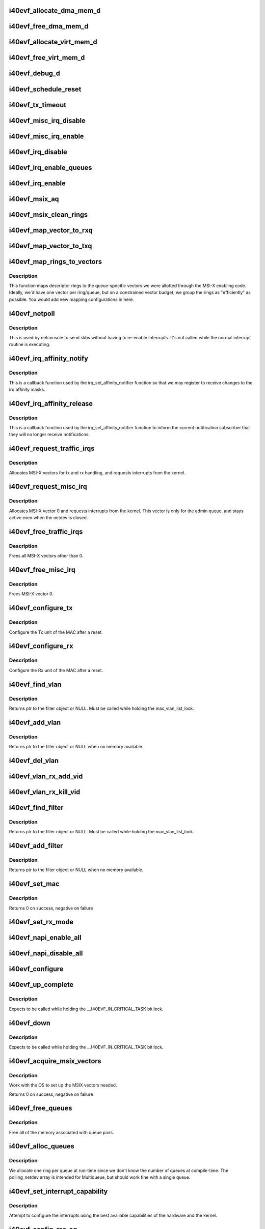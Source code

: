.. -*- coding: utf-8; mode: rst -*-
.. src-file: drivers/net/ethernet/intel/i40evf/i40evf_main.c

.. _`i40evf_allocate_dma_mem_d`:

i40evf_allocate_dma_mem_d
=========================

.. c:function:: i40e_status i40evf_allocate_dma_mem_d(struct i40e_hw *hw, struct i40e_dma_mem *mem, u64 size, u32 alignment)

    OS specific memory alloc for shared code

    :param struct i40e_hw \*hw:
        pointer to the HW structure

    :param struct i40e_dma_mem \*mem:
        ptr to mem struct to fill out

    :param u64 size:
        size of memory requested

    :param u32 alignment:
        what to align the allocation to

.. _`i40evf_free_dma_mem_d`:

i40evf_free_dma_mem_d
=====================

.. c:function:: i40e_status i40evf_free_dma_mem_d(struct i40e_hw *hw, struct i40e_dma_mem *mem)

    OS specific memory free for shared code

    :param struct i40e_hw \*hw:
        pointer to the HW structure

    :param struct i40e_dma_mem \*mem:
        ptr to mem struct to free

.. _`i40evf_allocate_virt_mem_d`:

i40evf_allocate_virt_mem_d
==========================

.. c:function:: i40e_status i40evf_allocate_virt_mem_d(struct i40e_hw *hw, struct i40e_virt_mem *mem, u32 size)

    OS specific memory alloc for shared code

    :param struct i40e_hw \*hw:
        pointer to the HW structure

    :param struct i40e_virt_mem \*mem:
        ptr to mem struct to fill out

    :param u32 size:
        size of memory requested

.. _`i40evf_free_virt_mem_d`:

i40evf_free_virt_mem_d
======================

.. c:function:: i40e_status i40evf_free_virt_mem_d(struct i40e_hw *hw, struct i40e_virt_mem *mem)

    OS specific memory free for shared code

    :param struct i40e_hw \*hw:
        pointer to the HW structure

    :param struct i40e_virt_mem \*mem:
        ptr to mem struct to free

.. _`i40evf_debug_d`:

i40evf_debug_d
==============

.. c:function:: void i40evf_debug_d(void *hw, u32 mask, char *fmt_str,  ...)

    OS dependent version of debug printing

    :param void \*hw:
        pointer to the HW structure

    :param u32 mask:
        debug level mask

    :param char \*fmt_str:
        printf-type format description

    :param ellipsis ellipsis:
        variable arguments

.. _`i40evf_schedule_reset`:

i40evf_schedule_reset
=====================

.. c:function:: void i40evf_schedule_reset(struct i40evf_adapter *adapter)

    Set the flags and schedule a reset event

    :param struct i40evf_adapter \*adapter:
        board private structure

.. _`i40evf_tx_timeout`:

i40evf_tx_timeout
=================

.. c:function:: void i40evf_tx_timeout(struct net_device *netdev)

    Respond to a Tx Hang

    :param struct net_device \*netdev:
        network interface device structure

.. _`i40evf_misc_irq_disable`:

i40evf_misc_irq_disable
=======================

.. c:function:: void i40evf_misc_irq_disable(struct i40evf_adapter *adapter)

    Mask off interrupt generation on the NIC

    :param struct i40evf_adapter \*adapter:
        board private structure

.. _`i40evf_misc_irq_enable`:

i40evf_misc_irq_enable
======================

.. c:function:: void i40evf_misc_irq_enable(struct i40evf_adapter *adapter)

    Enable default interrupt generation settings

    :param struct i40evf_adapter \*adapter:
        board private structure

.. _`i40evf_irq_disable`:

i40evf_irq_disable
==================

.. c:function:: void i40evf_irq_disable(struct i40evf_adapter *adapter)

    Mask off interrupt generation on the NIC

    :param struct i40evf_adapter \*adapter:
        board private structure

.. _`i40evf_irq_enable_queues`:

i40evf_irq_enable_queues
========================

.. c:function:: void i40evf_irq_enable_queues(struct i40evf_adapter *adapter, u32 mask)

    Enable interrupt for specified queues

    :param struct i40evf_adapter \*adapter:
        board private structure

    :param u32 mask:
        bitmap of queues to enable

.. _`i40evf_irq_enable`:

i40evf_irq_enable
=================

.. c:function:: void i40evf_irq_enable(struct i40evf_adapter *adapter, bool flush)

    Enable default interrupt generation settings

    :param struct i40evf_adapter \*adapter:
        board private structure

    :param bool flush:
        boolean value whether to run \ :c:func:`rd32`\ 

.. _`i40evf_msix_aq`:

i40evf_msix_aq
==============

.. c:function:: irqreturn_t i40evf_msix_aq(int irq, void *data)

    Interrupt handler for vector 0

    :param int irq:
        interrupt number

    :param void \*data:
        pointer to netdev

.. _`i40evf_msix_clean_rings`:

i40evf_msix_clean_rings
=======================

.. c:function:: irqreturn_t i40evf_msix_clean_rings(int irq, void *data)

    MSIX mode Interrupt Handler

    :param int irq:
        interrupt number

    :param void \*data:
        pointer to a q_vector

.. _`i40evf_map_vector_to_rxq`:

i40evf_map_vector_to_rxq
========================

.. c:function:: void i40evf_map_vector_to_rxq(struct i40evf_adapter *adapter, int v_idx, int r_idx)

    associate irqs with rx queues

    :param struct i40evf_adapter \*adapter:
        board private structure

    :param int v_idx:
        interrupt number

    :param int r_idx:
        queue number

.. _`i40evf_map_vector_to_txq`:

i40evf_map_vector_to_txq
========================

.. c:function:: void i40evf_map_vector_to_txq(struct i40evf_adapter *adapter, int v_idx, int t_idx)

    associate irqs with tx queues

    :param struct i40evf_adapter \*adapter:
        board private structure

    :param int v_idx:
        interrupt number

    :param int t_idx:
        queue number

.. _`i40evf_map_rings_to_vectors`:

i40evf_map_rings_to_vectors
===========================

.. c:function:: void i40evf_map_rings_to_vectors(struct i40evf_adapter *adapter)

    Maps descriptor rings to vectors

    :param struct i40evf_adapter \*adapter:
        board private structure to initialize

.. _`i40evf_map_rings_to_vectors.description`:

Description
-----------

This function maps descriptor rings to the queue-specific vectors
we were allotted through the MSI-X enabling code.  Ideally, we'd have
one vector per ring/queue, but on a constrained vector budget, we
group the rings as "efficiently" as possible.  You would add new
mapping configurations in here.

.. _`i40evf_netpoll`:

i40evf_netpoll
==============

.. c:function:: void i40evf_netpoll(struct net_device *netdev)

    A Polling 'interrupt' handler

    :param struct net_device \*netdev:
        network interface device structure

.. _`i40evf_netpoll.description`:

Description
-----------

This is used by netconsole to send skbs without having to re-enable
interrupts.  It's not called while the normal interrupt routine is executing.

.. _`i40evf_irq_affinity_notify`:

i40evf_irq_affinity_notify
==========================

.. c:function:: void i40evf_irq_affinity_notify(struct irq_affinity_notify *notify, const cpumask_t *mask)

    Callback for affinity changes

    :param struct irq_affinity_notify \*notify:
        context as to what irq was changed

    :param const cpumask_t \*mask:
        the new affinity mask

.. _`i40evf_irq_affinity_notify.description`:

Description
-----------

This is a callback function used by the irq_set_affinity_notifier function
so that we may register to receive changes to the irq affinity masks.

.. _`i40evf_irq_affinity_release`:

i40evf_irq_affinity_release
===========================

.. c:function:: void i40evf_irq_affinity_release(struct kref *ref)

    Callback for affinity notifier release

    :param struct kref \*ref:
        internal core kernel usage

.. _`i40evf_irq_affinity_release.description`:

Description
-----------

This is a callback function used by the irq_set_affinity_notifier function
to inform the current notification subscriber that they will no longer
receive notifications.

.. _`i40evf_request_traffic_irqs`:

i40evf_request_traffic_irqs
===========================

.. c:function:: int i40evf_request_traffic_irqs(struct i40evf_adapter *adapter, char *basename)

    Initialize MSI-X interrupts

    :param struct i40evf_adapter \*adapter:
        board private structure

    :param char \*basename:
        *undescribed*

.. _`i40evf_request_traffic_irqs.description`:

Description
-----------

Allocates MSI-X vectors for tx and rx handling, and requests
interrupts from the kernel.

.. _`i40evf_request_misc_irq`:

i40evf_request_misc_irq
=======================

.. c:function:: int i40evf_request_misc_irq(struct i40evf_adapter *adapter)

    Initialize MSI-X interrupts

    :param struct i40evf_adapter \*adapter:
        board private structure

.. _`i40evf_request_misc_irq.description`:

Description
-----------

Allocates MSI-X vector 0 and requests interrupts from the kernel. This
vector is only for the admin queue, and stays active even when the netdev
is closed.

.. _`i40evf_free_traffic_irqs`:

i40evf_free_traffic_irqs
========================

.. c:function:: void i40evf_free_traffic_irqs(struct i40evf_adapter *adapter)

    Free MSI-X interrupts

    :param struct i40evf_adapter \*adapter:
        board private structure

.. _`i40evf_free_traffic_irqs.description`:

Description
-----------

Frees all MSI-X vectors other than 0.

.. _`i40evf_free_misc_irq`:

i40evf_free_misc_irq
====================

.. c:function:: void i40evf_free_misc_irq(struct i40evf_adapter *adapter)

    Free MSI-X miscellaneous vector

    :param struct i40evf_adapter \*adapter:
        board private structure

.. _`i40evf_free_misc_irq.description`:

Description
-----------

Frees MSI-X vector 0.

.. _`i40evf_configure_tx`:

i40evf_configure_tx
===================

.. c:function:: void i40evf_configure_tx(struct i40evf_adapter *adapter)

    Configure Transmit Unit after Reset

    :param struct i40evf_adapter \*adapter:
        board private structure

.. _`i40evf_configure_tx.description`:

Description
-----------

Configure the Tx unit of the MAC after a reset.

.. _`i40evf_configure_rx`:

i40evf_configure_rx
===================

.. c:function:: void i40evf_configure_rx(struct i40evf_adapter *adapter)

    Configure Receive Unit after Reset

    :param struct i40evf_adapter \*adapter:
        board private structure

.. _`i40evf_configure_rx.description`:

Description
-----------

Configure the Rx unit of the MAC after a reset.

.. _`i40evf_find_vlan`:

i40evf_find_vlan
================

.. c:function:: struct i40evf_vlan_filter *i40evf_find_vlan(struct i40evf_adapter *adapter, u16 vlan)

    Search filter list for specific vlan filter

    :param struct i40evf_adapter \*adapter:
        board private structure

    :param u16 vlan:
        vlan tag

.. _`i40evf_find_vlan.description`:

Description
-----------

Returns ptr to the filter object or NULL. Must be called while holding the
mac_vlan_list_lock.

.. _`i40evf_add_vlan`:

i40evf_add_vlan
===============

.. c:function:: struct i40evf_vlan_filter *i40evf_add_vlan(struct i40evf_adapter *adapter, u16 vlan)

    Add a vlan filter to the list

    :param struct i40evf_adapter \*adapter:
        board private structure

    :param u16 vlan:
        VLAN tag

.. _`i40evf_add_vlan.description`:

Description
-----------

Returns ptr to the filter object or NULL when no memory available.

.. _`i40evf_del_vlan`:

i40evf_del_vlan
===============

.. c:function:: void i40evf_del_vlan(struct i40evf_adapter *adapter, u16 vlan)

    Remove a vlan filter from the list

    :param struct i40evf_adapter \*adapter:
        board private structure

    :param u16 vlan:
        VLAN tag

.. _`i40evf_vlan_rx_add_vid`:

i40evf_vlan_rx_add_vid
======================

.. c:function:: int i40evf_vlan_rx_add_vid(struct net_device *netdev, __always_unused __be16 proto, u16 vid)

    Add a VLAN filter to a device

    :param struct net_device \*netdev:
        network device struct

    :param __always_unused __be16 proto:
        *undescribed*

    :param u16 vid:
        VLAN tag

.. _`i40evf_vlan_rx_kill_vid`:

i40evf_vlan_rx_kill_vid
=======================

.. c:function:: int i40evf_vlan_rx_kill_vid(struct net_device *netdev, __always_unused __be16 proto, u16 vid)

    Remove a VLAN filter from a device

    :param struct net_device \*netdev:
        network device struct

    :param __always_unused __be16 proto:
        *undescribed*

    :param u16 vid:
        VLAN tag

.. _`i40evf_find_filter`:

i40evf_find_filter
==================

.. c:function:: struct i40evf_mac_filter *i40evf_find_filter(struct i40evf_adapter *adapter, u8 *macaddr)

    Search filter list for specific mac filter

    :param struct i40evf_adapter \*adapter:
        board private structure

    :param u8 \*macaddr:
        the MAC address

.. _`i40evf_find_filter.description`:

Description
-----------

Returns ptr to the filter object or NULL. Must be called while holding the
mac_vlan_list_lock.

.. _`i40evf_add_filter`:

i40evf_add_filter
=================

.. c:function:: struct i40evf_mac_filter *i40evf_add_filter(struct i40evf_adapter *adapter, u8 *macaddr)

    Add a mac filter to the filter list

    :param struct i40evf_adapter \*adapter:
        board private structure

    :param u8 \*macaddr:
        the MAC address

.. _`i40evf_add_filter.description`:

Description
-----------

Returns ptr to the filter object or NULL when no memory available.

.. _`i40evf_set_mac`:

i40evf_set_mac
==============

.. c:function:: int i40evf_set_mac(struct net_device *netdev, void *p)

    NDO callback to set port mac address

    :param struct net_device \*netdev:
        network interface device structure

    :param void \*p:
        pointer to an address structure

.. _`i40evf_set_mac.description`:

Description
-----------

Returns 0 on success, negative on failure

.. _`i40evf_set_rx_mode`:

i40evf_set_rx_mode
==================

.. c:function:: void i40evf_set_rx_mode(struct net_device *netdev)

    NDO callback to set the netdev filters

    :param struct net_device \*netdev:
        network interface device structure

.. _`i40evf_napi_enable_all`:

i40evf_napi_enable_all
======================

.. c:function:: void i40evf_napi_enable_all(struct i40evf_adapter *adapter)

    enable NAPI on all queue vectors

    :param struct i40evf_adapter \*adapter:
        board private structure

.. _`i40evf_napi_disable_all`:

i40evf_napi_disable_all
=======================

.. c:function:: void i40evf_napi_disable_all(struct i40evf_adapter *adapter)

    disable NAPI on all queue vectors

    :param struct i40evf_adapter \*adapter:
        board private structure

.. _`i40evf_configure`:

i40evf_configure
================

.. c:function:: void i40evf_configure(struct i40evf_adapter *adapter)

    set up transmit and receive data structures

    :param struct i40evf_adapter \*adapter:
        board private structure

.. _`i40evf_up_complete`:

i40evf_up_complete
==================

.. c:function:: void i40evf_up_complete(struct i40evf_adapter *adapter)

    Finish the last steps of bringing up a connection

    :param struct i40evf_adapter \*adapter:
        board private structure

.. _`i40evf_up_complete.description`:

Description
-----------

Expects to be called while holding the \__I40EVF_IN_CRITICAL_TASK bit lock.

.. _`i40evf_down`:

i40evf_down
===========

.. c:function:: void i40evf_down(struct i40evf_adapter *adapter)

    Shutdown the connection processing

    :param struct i40evf_adapter \*adapter:
        board private structure

.. _`i40evf_down.description`:

Description
-----------

Expects to be called while holding the \__I40EVF_IN_CRITICAL_TASK bit lock.

.. _`i40evf_acquire_msix_vectors`:

i40evf_acquire_msix_vectors
===========================

.. c:function:: int i40evf_acquire_msix_vectors(struct i40evf_adapter *adapter, int vectors)

    Setup the MSIX capability

    :param struct i40evf_adapter \*adapter:
        board private structure

    :param int vectors:
        number of vectors to request

.. _`i40evf_acquire_msix_vectors.description`:

Description
-----------

Work with the OS to set up the MSIX vectors needed.

Returns 0 on success, negative on failure

.. _`i40evf_free_queues`:

i40evf_free_queues
==================

.. c:function:: void i40evf_free_queues(struct i40evf_adapter *adapter)

    Free memory for all rings

    :param struct i40evf_adapter \*adapter:
        board private structure to initialize

.. _`i40evf_free_queues.description`:

Description
-----------

Free all of the memory associated with queue pairs.

.. _`i40evf_alloc_queues`:

i40evf_alloc_queues
===================

.. c:function:: int i40evf_alloc_queues(struct i40evf_adapter *adapter)

    Allocate memory for all rings

    :param struct i40evf_adapter \*adapter:
        board private structure to initialize

.. _`i40evf_alloc_queues.description`:

Description
-----------

We allocate one ring per queue at run-time since we don't know the
number of queues at compile-time.  The polling_netdev array is
intended for Multiqueue, but should work fine with a single queue.

.. _`i40evf_set_interrupt_capability`:

i40evf_set_interrupt_capability
===============================

.. c:function:: int i40evf_set_interrupt_capability(struct i40evf_adapter *adapter)

    set MSI-X or FAIL if not supported

    :param struct i40evf_adapter \*adapter:
        board private structure to initialize

.. _`i40evf_set_interrupt_capability.description`:

Description
-----------

Attempt to configure the interrupts using the best available
capabilities of the hardware and the kernel.

.. _`i40evf_config_rss_aq`:

i40evf_config_rss_aq
====================

.. c:function:: int i40evf_config_rss_aq(struct i40evf_adapter *adapter)

    Configure RSS keys and lut by using AQ commands

    :param struct i40evf_adapter \*adapter:
        board private structure

.. _`i40evf_config_rss_aq.description`:

Description
-----------

Return 0 on success, negative on failure

.. _`i40evf_config_rss_reg`:

i40evf_config_rss_reg
=====================

.. c:function:: int i40evf_config_rss_reg(struct i40evf_adapter *adapter)

    Configure RSS keys and lut by writing registers

    :param struct i40evf_adapter \*adapter:
        board private structure

.. _`i40evf_config_rss_reg.description`:

Description
-----------

Returns 0 on success, negative on failure

.. _`i40evf_config_rss`:

i40evf_config_rss
=================

.. c:function:: int i40evf_config_rss(struct i40evf_adapter *adapter)

    Configure RSS keys and lut

    :param struct i40evf_adapter \*adapter:
        board private structure

.. _`i40evf_config_rss.description`:

Description
-----------

Returns 0 on success, negative on failure

.. _`i40evf_fill_rss_lut`:

i40evf_fill_rss_lut
===================

.. c:function:: void i40evf_fill_rss_lut(struct i40evf_adapter *adapter)

    Fill the lut with default values

    :param struct i40evf_adapter \*adapter:
        board private structure

.. _`i40evf_init_rss`:

i40evf_init_rss
===============

.. c:function:: int i40evf_init_rss(struct i40evf_adapter *adapter)

    Prepare for RSS

    :param struct i40evf_adapter \*adapter:
        board private structure

.. _`i40evf_init_rss.description`:

Description
-----------

Return 0 on success, negative on failure

.. _`i40evf_alloc_q_vectors`:

i40evf_alloc_q_vectors
======================

.. c:function:: int i40evf_alloc_q_vectors(struct i40evf_adapter *adapter)

    Allocate memory for interrupt vectors

    :param struct i40evf_adapter \*adapter:
        board private structure to initialize

.. _`i40evf_alloc_q_vectors.description`:

Description
-----------

We allocate one q_vector per queue interrupt.  If allocation fails we
return -ENOMEM.

.. _`i40evf_free_q_vectors`:

i40evf_free_q_vectors
=====================

.. c:function:: void i40evf_free_q_vectors(struct i40evf_adapter *adapter)

    Free memory allocated for interrupt vectors

    :param struct i40evf_adapter \*adapter:
        board private structure to initialize

.. _`i40evf_free_q_vectors.description`:

Description
-----------

This function frees the memory allocated to the q_vectors.  In addition if
NAPI is enabled it will delete any references to the NAPI struct prior
to freeing the q_vector.

.. _`i40evf_reset_interrupt_capability`:

i40evf_reset_interrupt_capability
=================================

.. c:function:: void i40evf_reset_interrupt_capability(struct i40evf_adapter *adapter)

    Reset MSIX setup

    :param struct i40evf_adapter \*adapter:
        board private structure

.. _`i40evf_init_interrupt_scheme`:

i40evf_init_interrupt_scheme
============================

.. c:function:: int i40evf_init_interrupt_scheme(struct i40evf_adapter *adapter)

    Determine if MSIX is supported and init

    :param struct i40evf_adapter \*adapter:
        board private structure to initialize

.. _`i40evf_free_rss`:

i40evf_free_rss
===============

.. c:function:: void i40evf_free_rss(struct i40evf_adapter *adapter)

    Free memory used by RSS structs

    :param struct i40evf_adapter \*adapter:
        board private structure

.. _`i40evf_reinit_interrupt_scheme`:

i40evf_reinit_interrupt_scheme
==============================

.. c:function:: int i40evf_reinit_interrupt_scheme(struct i40evf_adapter *adapter)

    Reallocate queues and vectors

    :param struct i40evf_adapter \*adapter:
        board private structure

.. _`i40evf_reinit_interrupt_scheme.description`:

Description
-----------

Returns 0 on success, negative on failure

.. _`i40evf_watchdog_timer`:

i40evf_watchdog_timer
=====================

.. c:function:: void i40evf_watchdog_timer(struct timer_list *t)

    Periodic call-back timer

    :param struct timer_list \*t:
        *undescribed*

.. _`i40evf_watchdog_task`:

i40evf_watchdog_task
====================

.. c:function:: void i40evf_watchdog_task(struct work_struct *work)

    Periodic call-back task

    :param struct work_struct \*work:
        pointer to work_struct

.. _`i40evf_reset_task`:

i40evf_reset_task
=================

.. c:function:: void i40evf_reset_task(struct work_struct *work)

    Call-back task to handle hardware reset

    :param struct work_struct \*work:
        pointer to work_struct

.. _`i40evf_reset_task.description`:

Description
-----------

During reset we need to shut down and reinitialize the admin queue
before we can use it to communicate with the PF again. We also clear
and reinit the rings because that context is lost as well.

.. _`i40evf_adminq_task`:

i40evf_adminq_task
==================

.. c:function:: void i40evf_adminq_task(struct work_struct *work)

    worker thread to clean the admin queue

    :param struct work_struct \*work:
        pointer to work_struct containing our data

.. _`i40evf_client_task`:

i40evf_client_task
==================

.. c:function:: void i40evf_client_task(struct work_struct *work)

    worker thread to perform client work

    :param struct work_struct \*work:
        pointer to work_struct containing our data

.. _`i40evf_client_task.description`:

Description
-----------

This task handles client interactions. Because client calls can be
reentrant, we can't handle them in the watchdog.

.. _`i40evf_free_all_tx_resources`:

i40evf_free_all_tx_resources
============================

.. c:function:: void i40evf_free_all_tx_resources(struct i40evf_adapter *adapter)

    Free Tx Resources for All Queues

    :param struct i40evf_adapter \*adapter:
        board private structure

.. _`i40evf_free_all_tx_resources.description`:

Description
-----------

Free all transmit software resources

.. _`i40evf_setup_all_tx_resources`:

i40evf_setup_all_tx_resources
=============================

.. c:function:: int i40evf_setup_all_tx_resources(struct i40evf_adapter *adapter)

    allocate all queues Tx resources

    :param struct i40evf_adapter \*adapter:
        board private structure

.. _`i40evf_setup_all_tx_resources.description`:

Description
-----------

If this function returns with an error, then it's possible one or
more of the rings is populated (while the rest are not).  It is the
callers duty to clean those orphaned rings.

Return 0 on success, negative on failure

.. _`i40evf_setup_all_rx_resources`:

i40evf_setup_all_rx_resources
=============================

.. c:function:: int i40evf_setup_all_rx_resources(struct i40evf_adapter *adapter)

    allocate all queues Rx resources

    :param struct i40evf_adapter \*adapter:
        board private structure

.. _`i40evf_setup_all_rx_resources.description`:

Description
-----------

If this function returns with an error, then it's possible one or
more of the rings is populated (while the rest are not).  It is the
callers duty to clean those orphaned rings.

Return 0 on success, negative on failure

.. _`i40evf_free_all_rx_resources`:

i40evf_free_all_rx_resources
============================

.. c:function:: void i40evf_free_all_rx_resources(struct i40evf_adapter *adapter)

    Free Rx Resources for All Queues

    :param struct i40evf_adapter \*adapter:
        board private structure

.. _`i40evf_free_all_rx_resources.description`:

Description
-----------

Free all receive software resources

.. _`i40evf_open`:

i40evf_open
===========

.. c:function:: int i40evf_open(struct net_device *netdev)

    Called when a network interface is made active

    :param struct net_device \*netdev:
        network interface device structure

.. _`i40evf_open.description`:

Description
-----------

Returns 0 on success, negative value on failure

The open entry point is called when a network interface is made
active by the system (IFF_UP).  At this point all resources needed
for transmit and receive operations are allocated, the interrupt
handler is registered with the OS, the watchdog timer is started,
and the stack is notified that the interface is ready.

.. _`i40evf_close`:

i40evf_close
============

.. c:function:: int i40evf_close(struct net_device *netdev)

    Disables a network interface

    :param struct net_device \*netdev:
        network interface device structure

.. _`i40evf_close.description`:

Description
-----------

Returns 0, this is not allowed to fail

The close entry point is called when an interface is de-activated
by the OS.  The hardware is still under the drivers control, but
needs to be disabled. All IRQs except vector 0 (reserved for admin queue)
are freed, along with all transmit and receive resources.

.. _`i40evf_change_mtu`:

i40evf_change_mtu
=================

.. c:function:: int i40evf_change_mtu(struct net_device *netdev, int new_mtu)

    Change the Maximum Transfer Unit

    :param struct net_device \*netdev:
        network interface device structure

    :param int new_mtu:
        new value for maximum frame size

.. _`i40evf_change_mtu.description`:

Description
-----------

Returns 0 on success, negative on failure

.. _`i40evf_set_features`:

i40evf_set_features
===================

.. c:function:: int i40evf_set_features(struct net_device *netdev, netdev_features_t features)

    set the netdev feature flags

    :param struct net_device \*netdev:
        ptr to the netdev being adjusted

    :param netdev_features_t features:
        the feature set that the stack is suggesting

.. _`i40evf_set_features.note`:

Note
----

expects to be called while under \ :c:func:`rtnl_lock`\ 

.. _`i40evf_features_check`:

i40evf_features_check
=====================

.. c:function:: netdev_features_t i40evf_features_check(struct sk_buff *skb, struct net_device *dev, netdev_features_t features)

    Validate encapsulated packet conforms to limits

    :param struct sk_buff \*skb:
        skb buff

    :param struct net_device \*dev:
        *undescribed*

    :param netdev_features_t features:
        Offload features that the stack believes apply

.. _`i40evf_fix_features`:

i40evf_fix_features
===================

.. c:function:: netdev_features_t i40evf_fix_features(struct net_device *netdev, netdev_features_t features)

    fix up the netdev feature bits

    :param struct net_device \*netdev:
        our net device

    :param netdev_features_t features:
        desired feature bits

.. _`i40evf_fix_features.description`:

Description
-----------

Returns fixed-up features bits

.. _`i40evf_check_reset_complete`:

i40evf_check_reset_complete
===========================

.. c:function:: int i40evf_check_reset_complete(struct i40e_hw *hw)

    check that VF reset is complete

    :param struct i40e_hw \*hw:
        pointer to hw struct

.. _`i40evf_check_reset_complete.description`:

Description
-----------

Returns 0 if device is ready to use, or -EBUSY if it's in reset.

.. _`i40evf_process_config`:

i40evf_process_config
=====================

.. c:function:: int i40evf_process_config(struct i40evf_adapter *adapter)

    Process the config information we got from the PF

    :param struct i40evf_adapter \*adapter:
        board private structure

.. _`i40evf_process_config.description`:

Description
-----------

Verify that we have a valid config struct, and set up our netdev features
and our VSI struct.

.. _`i40evf_init_task`:

i40evf_init_task
================

.. c:function:: void i40evf_init_task(struct work_struct *work)

    worker thread to perform delayed initialization

    :param struct work_struct \*work:
        pointer to work_struct containing our data

.. _`i40evf_init_task.description`:

Description
-----------

This task completes the work that was begun in probe. Due to the nature
of VF-PF communications, we may need to wait tens of milliseconds to get
responses back from the PF. Rather than busy-wait in probe and bog down the
whole system, we'll do it in a task so we can sleep.
This task only runs during driver init. Once we've established
communications with the PF driver and set up our netdev, the watchdog
takes over.

.. _`i40evf_shutdown`:

i40evf_shutdown
===============

.. c:function:: void i40evf_shutdown(struct pci_dev *pdev)

    Shutdown the device in preparation for a reboot

    :param struct pci_dev \*pdev:
        pci device structure

.. _`i40evf_probe`:

i40evf_probe
============

.. c:function:: int i40evf_probe(struct pci_dev *pdev, const struct pci_device_id *ent)

    Device Initialization Routine

    :param struct pci_dev \*pdev:
        PCI device information struct

    :param const struct pci_device_id \*ent:
        entry in i40evf_pci_tbl

.. _`i40evf_probe.description`:

Description
-----------

Returns 0 on success, negative on failure

i40evf_probe initializes an adapter identified by a pci_dev structure.
The OS initialization, configuring of the adapter private structure,
and a hardware reset occur.

.. _`i40evf_suspend`:

i40evf_suspend
==============

.. c:function:: int i40evf_suspend(struct pci_dev *pdev, pm_message_t state)

    Power management suspend routine

    :param struct pci_dev \*pdev:
        PCI device information struct

    :param pm_message_t state:
        unused

.. _`i40evf_suspend.description`:

Description
-----------

Called when the system (VM) is entering sleep/suspend.

.. _`i40evf_resume`:

i40evf_resume
=============

.. c:function:: int i40evf_resume(struct pci_dev *pdev)

    Power management resume routine

    :param struct pci_dev \*pdev:
        PCI device information struct

.. _`i40evf_resume.description`:

Description
-----------

Called when the system (VM) is resumed from sleep/suspend.

.. _`i40evf_remove`:

i40evf_remove
=============

.. c:function:: void i40evf_remove(struct pci_dev *pdev)

    Device Removal Routine

    :param struct pci_dev \*pdev:
        PCI device information struct

.. _`i40evf_remove.description`:

Description
-----------

i40evf_remove is called by the PCI subsystem to alert the driver
that it should release a PCI device.  The could be caused by a
Hot-Plug event, or because the driver is going to be removed from
memory.

.. _`i40evf_init_module`:

i40evf_init_module
==================

.. c:function:: int i40evf_init_module( void)

    Driver Registration Routine

    :param  void:
        no arguments

.. _`i40evf_init_module.description`:

Description
-----------

i40e_init_module is the first routine called when the driver is
loaded. All it does is register with the PCI subsystem.

.. _`i40evf_exit_module`:

i40evf_exit_module
==================

.. c:function:: void __exit i40evf_exit_module( void)

    Driver Exit Cleanup Routine

    :param  void:
        no arguments

.. _`i40evf_exit_module.description`:

Description
-----------

i40e_exit_module is called just before the driver is removed
from memory.

.. This file was automatic generated / don't edit.

